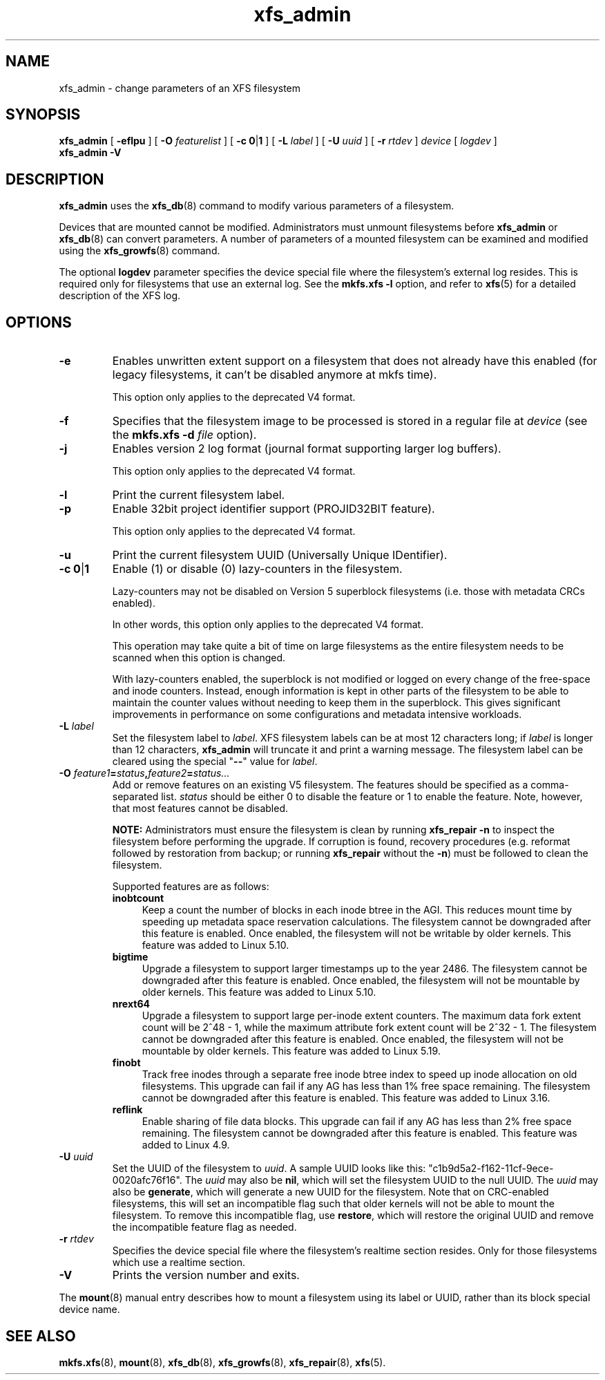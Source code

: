 .TH xfs_admin 8
.SH NAME
xfs_admin \- change parameters of an XFS filesystem
.SH SYNOPSIS
.B xfs_admin
[
.B \-eflpu
] [
.BI \-O " featurelist"
] [
.BR "\-c 0" | 1
] [
.B \-L
.I label
] [
.B \-U
.I uuid
] [
.B \-r
.I rtdev
]
.I device
[
.I logdev
]
.br
.B xfs_admin \-V
.SH DESCRIPTION
.B xfs_admin
uses the
.BR xfs_db (8)
command to modify various parameters of a filesystem.
.PP
Devices that are mounted cannot be modified.
Administrators must unmount filesystems before
.BR xfs_admin " or " xfs_db (8)
can convert parameters.
A number of parameters of a mounted filesystem can be examined
and modified using the
.BR xfs_growfs (8)
command.
.PP
The optional
.B logdev
parameter specifies the device special file where the filesystem's external
log resides.
This is required only for filesystems that use an external log.
See the
.B mkfs.xfs \-l
option, and refer to
.BR xfs (5)
for a detailed description of the XFS log.
.SH OPTIONS
.TP
.B \-e
Enables unwritten extent support on a filesystem that does not
already have this enabled (for legacy filesystems, it can't be
disabled anymore at mkfs time).
.IP
This option only applies to the deprecated V4 format.
.TP
.B \-f
Specifies that the filesystem image to be processed is stored in a
regular file at
.I device
(see the
.B mkfs.xfs \-d
.I file
option).
.TP
.B \-j
Enables version 2 log format (journal format supporting larger
log buffers).
.IP
This option only applies to the deprecated V4 format.
.TP
.B \-l
Print the current filesystem label.
.TP
.B \-p
Enable 32bit project identifier support (PROJID32BIT feature).
.IP
This option only applies to the deprecated V4 format.
.TP
.B \-u
Print the current filesystem UUID (Universally Unique IDentifier).
.TP
.BR "\-c 0" | 1
Enable (1) or disable (0) lazy-counters in the filesystem.
.IP
Lazy-counters may not be disabled on Version 5 superblock filesystems
(i.e. those with metadata CRCs enabled).
.IP
In other words, this option only applies to the deprecated V4 format.
.IP
This operation may take quite a bit of time on large filesystems as the
entire filesystem needs to be scanned when this option is changed.
.IP
With lazy-counters enabled, the superblock is not modified or logged on
every change of the free-space and inode counters. Instead, enough
information is kept in other parts of the filesystem to be able to
maintain the counter values without needing to keep them in the
superblock. This gives significant improvements in performance on some
configurations and metadata intensive workloads.
.TP
.BI \-L " label"
Set the filesystem label to
.IR label .
XFS filesystem labels can be at most 12 characters long; if
.I label
is longer than 12 characters,
.B xfs_admin
will truncate it and print a warning message.
The filesystem label can be cleared using the special "\c
.B \-\-\c
" value for
.IR label .
.TP
.BI \-O " feature1" = "status" , "feature2" = "status..."
Add or remove features on an existing V5 filesystem.
The features should be specified as a comma-separated list.
.I status
should be either 0 to disable the feature or 1 to enable the feature.
Note, however, that most features cannot be disabled.
.IP
.B NOTE:
Administrators must ensure the filesystem is clean by running
.B xfs_repair -n
to inspect the filesystem before performing the upgrade.
If corruption is found, recovery procedures (e.g. reformat followed by
restoration from backup; or running
.B xfs_repair
without the
.BR -n )
must be followed to clean the filesystem.
.IP
Supported features are as follows:
.RS 0.7i
.TP 0.4i
.B inobtcount
Keep a count the number of blocks in each inode btree in the AGI.
This reduces mount time by speeding up metadata space reservation calculations.
The filesystem cannot be downgraded after this feature is enabled.
Once enabled, the filesystem will not be writable by older kernels.
This feature was added to Linux 5.10.
.TP 0.4i
.B bigtime
Upgrade a filesystem to support larger timestamps up to the year 2486.
The filesystem cannot be downgraded after this feature is enabled.
Once enabled, the filesystem will not be mountable by older kernels.
This feature was added to Linux 5.10.
.TP 0.4i
.B nrext64
Upgrade a filesystem to support large per-inode extent counters. The maximum
data fork extent count will be 2^48 - 1, while the maximum attribute fork
extent count will be 2^32 - 1. The filesystem cannot be downgraded after this
feature is enabled. Once enabled, the filesystem will not be mountable by
older kernels.  This feature was added to Linux 5.19.
.TP 0.4i
.B finobt
Track free inodes through a separate free inode btree index to speed up inode
allocation on old filesystems.
This upgrade can fail if any AG has less than 1% free space remaining.
The filesystem cannot be downgraded after this feature is enabled.
This feature was added to Linux 3.16.
.TP 0.4i
.B reflink
Enable sharing of file data blocks.
This upgrade can fail if any AG has less than 2% free space remaining.
The filesystem cannot be downgraded after this feature is enabled.
This feature was added to Linux 4.9.
.RE
.TP
.BI \-U " uuid"
Set the UUID of the filesystem to
.IR uuid .
A sample UUID looks like this: "c1b9d5a2-f162-11cf-9ece-0020afc76f16".
The
.I uuid
may also be
.BR nil ,
which will set the filesystem UUID to the null UUID.
The
.I uuid
may also be
.BR generate ,
which will generate a new UUID for the filesystem.  Note that on CRC-enabled
filesystems, this will set an incompatible flag such that older kernels will
not be able to mount the filesystem.  To remove this incompatible flag, use
.BR restore ,
which will restore the original UUID and remove the incompatible
feature flag as needed.
.TP
.BI \-r " rtdev"
Specifies the device special file where the filesystem's realtime section
resides.
Only for those filesystems which use a realtime section.
.TP
.B \-V
Prints the version number and exits.
.PP
The
.BR mount (8)
manual entry describes how to mount a filesystem using its label or UUID,
rather than its block special device name.
.SH SEE ALSO
.BR mkfs.xfs (8),
.BR mount (8),
.BR xfs_db (8),
.BR xfs_growfs (8),
.BR xfs_repair (8),
.BR xfs (5).
